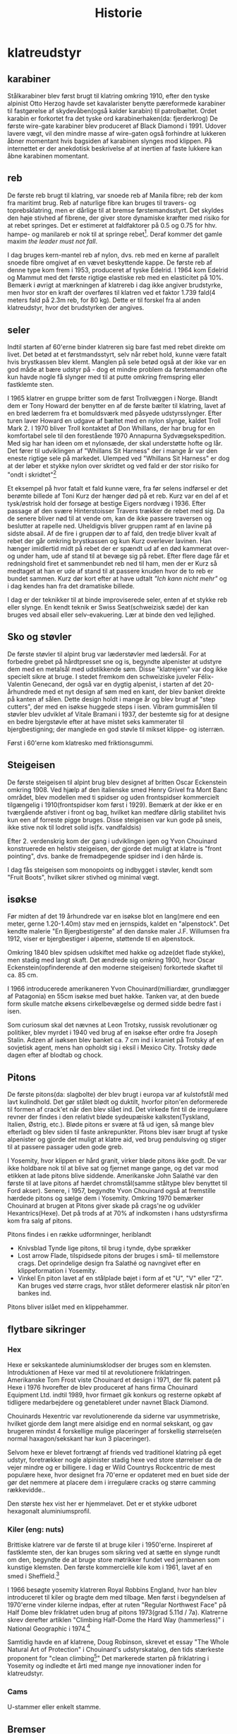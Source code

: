 #+TITLE: Historie


* klatreudstyr
** karabiner
Stålkarabiner blev først brugt til klatring omkring 1910, efter den tyske alpinist Otto Herzog havde set kavalarister benytte pæreformede karabiner til fastgørelse af skydevåben(også kalder karabin) til patrolbæltet.
Ordet karabin er forkortet fra det tyske ord karabinerhaken(da: fjerderkrog)
De første wire-gate karabiner blev produceret af Black Diamond i 1991. Udover lavere vægt, vil den mindre masse af wire-gaten også forhindre at lukkeren åbner momentant hvis bagsiden af karabinen slynges mod klippen. På internettet er der anekdotisk beskrivelse af at inertien af faste lukkere kan åbne karabinen momentant.

** reb
De første reb brugt til klatring, var snoede reb af Manila fibre; reb der kom fra maritimt brug.
Reb af naturlige fibre kan bruges til travers- og toprebsklatring, men er dårlige til at bremse førstemandsstyrt. Det skyldes den høje stivhed af fibrene, der giver store dynamiske kræfter med risiko for at rebet springes. Det er estimeret at faldfaktorer på 0.5 og 0.75 for hhv. hampe- og manilareb er nok til at springe rebet[fn:1].
Deraf kommer det gamle maxim
/the leader must not fall/.

I dag bruges kern-mantel reb af nylon, dvs. reb med en kerne af parallelt snoede fibre omgivet af en vævet beskyttende kappe. De første reb af denne type kom frem i 1953, produceret af tyske Edelrid. I 1964 kom Edelrid og Mammut med det første rigtige elastiske reb med en elasticitet på 10%.
Bemærk i øvrigt at mærkningen af klatrereb i dag ikke angiver brudstyrke, men hvor stor en kraft der overføres til klatren ved et faktor 1.739 fald(4 meters fald på 2.3m reb, for 80 kg). Dette er til forskel fra al anden klatreudstyr, hvor det brudstyrken der angives.

#+name: hillary_mt_cook
#+caption: Edmond Hillary og Harry Ayres på toppen af New Zealands højeste bjerg Mt. Cook (3724 m), 1947. Med manilareb bundet om livet.
#+attr_org: :width 100
[[file:img/edmund_hillary_harry_ayres_mt_cook_1947.jpg]]

** seler
Indtil starten af 60'erne binder klatreren sig bare fast med rebet direkte om livet. Det betød at et førstmandsstyrt, selv når rebet hold, kunne være fatalt hvis brystkassen blev klemt. Manglen på sele betød også at der ikke var en god måde at bære udstyr på - dog et mindre problem da førstemanden ofte kun havde nogle få slynger med til at putte omkring fremspring eller fastklemte sten.

I 1965 klatrer en gruppe britter som de først Trollvæggen i Norge. Blandt dem er Tony Howard der benytter en af de første bælter til klatring, lavet af en bred læderrem fra et bomuldsværk med påsyede udstyrsslynger. Efter turen laver Howard en udgave af bæltet med en nylon slynge, kaldet Troll Mark 2.
I 1970 bliver Troll kontaktet af Don Whillans, der har brug for en komfortabel sele til den forestående 1970 Annapurna Sydvægsekspedition. Med sig har han ideen om et nylonsæde, der skal understøtte hofte og lår. Det fører til udviklingen af "Whillans Sit Harness" der i mange år var den eneste rigtige sele på markedet.
Ulemped ved "Whillans Sit Harness" er dog at der løber et stykke nylon over skridtet og ved fald er der stor risiko for "ondt i skridtet"[fn:7]

Et eksempel på hvor fatalt et fald kunne være, fra før selens indførsel er det berømte billede af Toni Kurz der hænger død på et reb. Kurz var en del af et tysk/østrisk hold der forsøge at bestige Eigers nordvæg i 1936. Efter passage af den svære Hinterstoisser Travers trækker de rebet med sig. Da de senere bliver nød til at vende om, kan de ikke passere traversen og beslutter at rapelle ned. Uheldigvis bliver gruppen ramt af en lavine på sidste absail. Af de fire i gruppen dør to af fald, den tredje bliver kvalt af rebet der går omkring brystkassen og kun Kurz overlever lavinen. Han hænger imidlertid midt på rebet der er spændt ud af en død kammerat over- og under ham, ude af stand til at bevæge sig på rebet.
Efter flere dage får et redningshold firet et sammenbundet reb ned til ham, men der er Kurz så medtaget at han er ude af stand til at passere knuden hvor de to reb er bundet sammen. Kurz dør kort efter at have udtalt /"Ich kann nicht mehr"/ og i dag kendes han fra det dramatiske billede.

#+name: toni_kurz
#+caption: Toni Kurz hænger fra et reb på nordsiden af Eiger
#+ATTR_HTML: width="100px"
#+ATTR_ORG: :width 100
[[file:img/toni_kurz.jpg]]

I dag er der teknikker til at binde improviserede seler, enten af et stykke reb eller slynge. En kendt teknik er Swiss Seat(schweizisk sæde) der kan bruges ved absail eller selv-evakuering.
Lær at binde den ved lejlighed.

** Sko og støvler
De første støvler til alpint brug var læderstøvler med lædersål. For at forbedre grebet på hårdtpresset sne og is, begyndte alpenister at udstyre dem med en metalsål med udstikkende søm. Disse "klatrejern" var dog ikke specielt sikre at bruge.
I stedet fremkom den schweiziske juveler Félix-Valentin Genecand, der også var en dygtig alpenist, i starten af det 20-århundrede med et nyt design af søm med en kant, der blev banket direkte på kanten af sålen. Dette design holdt i mange år og blev brugt af "step cutters", der med en isøkse huggede steps i isen.
Vibram gummisålen til støvler blev udviklet af Vitale Bramani i 1937, der bestemte sig for at designe en bedre bjergstøvle efter at have mistet seks kammerater til bjergbestigning; der manglede en god støvle til mikset klippe- og isterræn.

Først i 60'erne kom klatresko med friktionsgummi.


** Steigeisen
De første steigeisen til alpint brug blev designet af britten Oscar Eckenstein omkring 1908. Ved hjælp af den italienske smed Henry Grivel fra Mont Banc området, blev modellen med ti spidser og uden frontspidser kommercielt tilgængelig i 1910(frontspidser kom først i 1929). Bemærk at der ikke er en tværgående afstiver i front og bag, hvilket kan medføre dårlig stabilitet hvis kun een af forreste pigge bruges. Disse steigeisen var kun gode på sneis, ikke stive nok til lodret solid is(fx. vandfaldsis)

Efter 2. verdenskrig kom der gang i udviklingen igen og Yvon Chouinard konstruerede en helstiv steigeisen, der gjorde det muligt at klatre is "front pointing", dvs. banke de fremadpegende spidser ind i den hårde is.

I dag fås steigeisen som monopoints og indbygget i støvler, kendt som "Fruit Boots", hvilket sikrer stivhed og minimal vægt.

** isøkse
Før midten af det 19 århundrede var en isøkse blot en lang(mere end een meter, gerne 1.20-1.40m) stav med en jernspids, kaldet en "alpenstock".
Det kendte malerie "En Bjergbestigerste" af den danske maler J.F. Willumsen fra 1912, viser er bjergbestiger i alperne, støttende til en alpenstock.

Omkring 1840 blev spidsen udskiftet med hakke og adze(det flade stykke), men stadig med langt skaft.
Det ændrede sig omkring 1900, hvor Oscar Eckenstein(opfinderende af den moderne steigeisen) forkortede skaftet til ca. 85 cm.

I 1966 introducerede amerikaneren Yvon Chouinard(milliardær, grundlægger af Patagonia) en 55cm isøkse med buet hakke. Tanken var, at den buede form skulle matche øksens cirkelbevægelse og dermed sidde bedre fast i isen.


Som curiosum skal det nævnes at Leon Trotsky, russisk revolutionær og politiker, blev myrdet i 1940 ved brug af en isøkse efter ordre fra Joseph Stalin. Adzen af isøksen blev banket ca. 7 cm ind i kraniet på Trotsky af en sovjetisk agent, mens han opholdt sig i eksil i Mexico City. Trotsky døde dagen efter af blodtab og chock.

#+name: fig:jf_willumsen_en_bjergbestigerste_1912
#+caption: J.F. Willumsen, En Bjergbestigerste, Olie på lærred, 1912
#+ATTR_ORG: :width 100
[[file:img/jf_willumsen_en_bjergbestigerste_1912.jpg]]

#+caption: Leon Trotsky, 1924
#+attr_org: :width 100
[[file:img/leon_trotsky_1924.jpg]]

** Pitons
De første pitons(da: slagbolte) der blev brugt i europa var af kulstofstål med lavt kulindhold. Det gør stålet blødt og duktilt, hvorfor piton'en deformerede til formen af crack'et når den blev slået ind. Det virkede fint til de irregulære revner der findes i den relativt bløde sydeupæiske kalksten(Tyskland, Italien, Østrig, etc.).
Bløde pitons er svære at få ud igen, så mange blev efterladt og blev siden til faste ankrepunkter.
Pitons blev især brugt af tyske alpenister og gjorde det muligt at klatre aid, ved brug pendulsving og stiger til at passere passager uden gode greb.

I Yosemity, hvor klippen er hård granit, virker bløde pitons ikke godt. De var ikke holdbare nok til at blive sat og fjernet mange gange, og det var mod etikken at lade pitons blive siddende.
Amerikanske John Salathé var den første til at lave pitons af hærdet chromstål(samme ståltype blev benyttet til Ford akser).
Senere, i 1957, begyndte Yvon Chouinard også at fremstille hærdede pitons og sælge dem i Yosemity. Omkring 1970 bemærker Chouinard at brugen at Pitons giver skade på crags'ne og udvikler Hexantrics(Hexe). Det på trods af at 70% af indkomsten i hans udstyrsfirma kom fra salg af pitons.

Pitons findes i en række udformninger, heriblandt
+ Knivsblad
  Tynde lige pitons, til brug i tynde, dybe sprækker
+ Lost arrow
  Flade, tilspidsede pitons der bruges i små- til mellemstore crags. Det oprindelige design fra Salathé og navngivet efter en klippeformation i Yosemity.
+ Vinkel
  En piton lavet af en stålplade bøjet i form af et "U", "V" eller "Z". Kan bruges ved større crags, hvor stålet deformerer elastisk når piton'en bankes ind.

Pitons bliver islået med en klippehammer.

** flytbare sikringer
*** Hex
Hexe er sekskantede aluminiumsklodser der bruges som en klemsten. Introduktionen af Hexe var med til at revolutionere friklatringen. Amerikanske Tom Frost viste Chouinard et design i 1971, der fik patent på Hexe i 1976 hvorefter de blev produceret af hans firma Chouinard Equipment Ltd. indtil 1989, hvor firmaet gik konkurs og resterne opkøbt af tidligere medarbejdere og genetableret under navnet Black Diamond.

Chouinards Hexentric var revolutionerende da siderne var usymmetriske, hvilket gjorde dem langt mere alsidige end en normal sekskant, og gav brugeren mindst 4 forskellige mulige placeringer af forskellig størrelse(en normal haxagon/sekskant har kun 3 placeringer).

Selvom hexe er blevet fortrængt af friends ved traditionel klatring på eget udstyr, foretrækker nogle alpinister stadig hexe ved store størrelser da de vejer mindre og er billigere.
I dag er Wild Countrys Rockcentric de mest populære hexe, hvor designet fra 70'erne er opdateret med en buet side der gør det nemmere at placere dem i irregulære cracks og større camming rækkevidde..

Den største hex vist her er hjemmelavet. Det er et stykke udboret hexagonalt aluminiumsprofil.

*** Kiler (eng: nuts)
Brittiske klatrere var de første til at bruge kiler i 1950'erne. Inspireret af fastklemte sten, der kan bruges som sikring ved at sætte en slynge rundt om den, begyndte de at bruge store møtrikker fundet ved jernbanen som kunstige klemsten. Den første kommercielle kile kom i 1961, lavet af en smed i Sheffield.[fn:3]

I 1966 besøgte yosemity klatreren Royal Robbins England, hvor han blev introduceret til kiler og bragte dem med tilbage. Men først i begyndelsen af 1970'erne vinder kilerne indpas, efter at ruten "Regular Northwest Face" på Half Dome blev friklatret uden brug af pitons 1973(grad 5.11d / 7a). Klatrerne skrev derefter artiklen "Climbing Half-Dome the Hard Way (hammerless)" i National Geographic i 1974.[fn:4]

Samtidig havde en af klatrene, Doug Robinson, skrevet et essay "The Whole Natural Art of Protection" i Chouinard's udstyrskatalog, den tids stærkeste proponent for "clean climbing[fn:5]"
Det markerede starten på friklatring i Yosemity og indledte et årti med mange nye innovationer inden for klatreudstyr.

#+name: nuts_natgeo
#+caption: Figur der viser bruges af kiler. Fra artiklen "Climbing Half Dome the Hard Way" bragt i National Geographic 1974
#+attr_org: :width 100
[[file:img/nuts_natgeo_1974.png]]

*** Cams

U-stammer eller enkelt stamme.

** Bremser
*** figure 8 og sticht plade
Stitch-pladen, en forløber for den moderne ATC, brugt ved sikring med de ny-fremkomne kernmantle reb. Reb af manila er for stive til brug ved sticht-pladen. Sticht blev introduceret omkring 1970.
Tidligere var sikringsteknikken at køre rebet enten om hoften eller skulderen og så bruge den friktion der skabes mellem reb og tøj(eller hud) til at stoppe faldet[fn:8].

Fjederen skal forhindre at pladen presses helt ned mod karabinen og dermed jammer rebet og snoren forhindre at pladen vandrer op af rebet.
Ved lange absails bliver stitch'en meget varm og i stedet benyttedes et stort stykke alumium i form af et 8-tal. Den øgede masse gør det muligt at dissipere varmen bedre.

*** grigri
I 1991 lancerede det franske firma Petzl deres Grigri, den første assisterende bremse. Den blev afløst af Grigri2 i 2011 og er i dag den mest populære bremse. En grigri bruges i dag også til selvsikring(eng: lead rope solo) og klatring på reb.
Navnet grigri kommer af det afrikanske ord Gris-gris, en Voodoo amulet brugt i vestafrika. En Gris-gris skærmer sin bærer fra ondskab og bringer lykke.[fn:6]

#+name: rebsolo_banana
#+caption: rebsolo ved brug af Grigri på BaNanna Park
#+attr_org: :width 100
[[file:img/rebsolo_banana.jpg]]


** Videoer
I 1994 var Lynn Hill var den første til at friklatre El Capitans's The Nose. En bedrift flere klatrer tidligere havde dømt umulig. Se en video af [[https://youtu.be/yS63AdRSnl8][Lynn Hill øve sig på nogle af sekvenserne]]

[[https://senderfilms.com/productions/details/809/Valley-Uprising][Valley Uprising]] viser udviklingen af friklatringen i Yosemity gennem tre generationer, startende med Royal Robbins 5-dages bestigning af "Direct NW" ruten på Half Dome.


* footnotes

[fn:8]
http://www.supertopo.com/climbers-forum/1994101/The-Origin-and-History-of-Belay-Devices

[fn:7]
[[file:litteratur/harness_development.pdf][Tony Howard, The origins of the Climbing Sit Harness]]

[fn:6]
https://www.petzl.com/US/en/Sport/News/2015-7-22/The-GRIGRI-belay-device--a-concept-that-forever-changed-climbing
https://rockclimbing.com/cgi-bin/forum/gforum.cgi?post=1192036#1192036

[fn:5]
https://climbaz.com/chouinard72/chouinard.html

[fn:4]
[[file:litteratur/National-Geographic-1974-from-AAC.pdf][National Geographic Magazine, Vol. 145, No. 6, pp. 782-791, June 1974, Climbing Half Dome the Hard Way, Galen Rowel]]

[fn:3]
https://www.climbing.com/people/the-nut-chronicles/

[fn:1]
[[file:litteratur/smith1998_equip_reduced_risk.pdf][Smith, R. A.The development of equipment to reducerisk in rock climbing.Sports Eng., 1998,1, 27–39.]]

[fn:2]
http://www.paci.com.au/knots.php
http://asiteaboutnothing.net/cr_most-useful-knots.html
